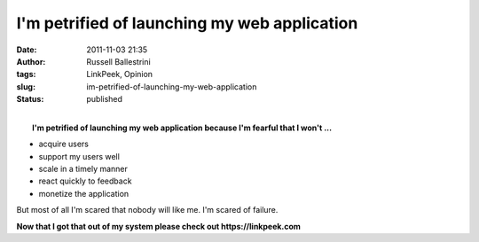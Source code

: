 I'm petrified of launching my web application
#############################################
:date: 2011-11-03 21:35
:author: Russell Ballestrini
:tags: LinkPeek, Opinion
:slug: im-petrified-of-launching-my-web-application
:status: published

| 
|  **I'm petrified of launching my web application because I'm fearful
  that I won't ...**

-  acquire users
-  support my users well
-  scale in a timely manner
-  react quickly to feedback
-  monetize the application

But most of all I'm scared that nobody will like me. I'm scared of
failure.

**Now that I got that out of my system please check out https://linkpeek.com**

